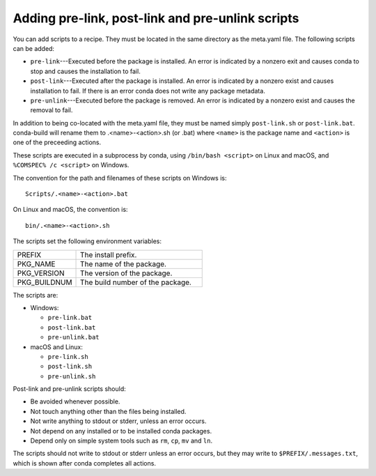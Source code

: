 =================================================
Adding pre-link, post-link and pre-unlink scripts
=================================================

.. TODO: Add post-unlink

You can add scripts to a recipe. They must be located in the same directory as the meta.yaml file. The following scripts can be added:

* ``pre-link``---Executed before the package is installed. An error is
  indicated by a nonzero exit and causes conda to stop and causes the
  installation to fail.
* ``post-link``---Executed after the package is installed. An error is
  indicated by a nonzero exist and causes installation to fail. If there is an
  error conda does not write any package metadata.
* ``pre-unlink``---Executed before the package is removed. An error is
  indicated by a nonzero exist and causes the removal to fail.

In addition to being co-located with the meta.yaml file, they must be named simply ``post-link.sh`` or ``post-link.bat``. conda-build will rename them to .<name>-<action>.sh (or .bat) where ``<name>`` is the package name and ``<action>`` is one of the preceeding actions.

These scripts are executed in a subprocess by
conda, using ``/bin/bash <script>`` on Linux and macOS, and
``%COMSPEC% /c <script>`` on Windows.

The convention for the path and filenames of these scripts on Windows is::

  Scripts/.<name>-<action>.bat

On Linux and macOS, the convention is::

  bin/.<name>-<action>.sh

The scripts set the following environment variables:

.. list-table::
   :widths: 20 40

   * - PREFIX
     - The install prefix.
   * - PKG_NAME
     - The name of the package.
   * - PKG_VERSION
     - The version of the package.
   * - PKG_BUILDNUM
     - The build number of the package.

The scripts are:

* Windows:

  * ``pre-link.bat``
  * ``post-link.bat``
  * ``pre-unlink.bat``

* macOS and Linux:

  * ``pre-link.sh``
  * ``post-link.sh``
  * ``pre-unlink.sh``

Post-link and pre-unlink scripts should:

* Be avoided whenever possible.
* Not touch anything other than the files being installed.
* Not write anything to stdout or stderr, unless an error occurs.
* Not depend on any installed or to be installed conda packages.
* Depend only on simple system tools such as ``rm``, ``cp``, ``mv`` and ``ln``.

The scripts should not write to stdout or stderr unless an error occurs, but
they may write to ``$PREFIX/.messages.txt``, which is shown after conda
completes all actions.
